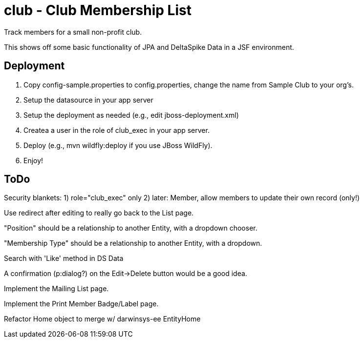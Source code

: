 = club - Club Membership List

Track members for a small non-profit club.

This shows off some basic functionality of JPA and DeltaSpike Data in a JSF environment.

== Deployment

. Copy config-sample.properties to config.properties, change the name from Sample Club to your org's.
. Setup the datasource in your app server
. Setup the deployment as needed (e.g., edit jboss-deployment.xml)
. Createa a user in the role of club_exec in your app server.
. Deploy (e.g., mvn wildfly:deploy if you use JBoss WildFly).
. Enjoy!

== ToDo

Security blankets:
	1) role="club_exec" only
	2) later: Member, allow members to update their own record (only!)

Use redirect after editing to really go back to the List page.

"Position" should be a relationship to another Entity, with a dropdown chooser.

"Membership Type" should be a relationship to another Entity, with a dropdown.

Search with 'Like' method in DS Data

A confirmation (p:dialog?) on the Edit->Delete button would be a good idea.

Implement the Mailing List page.

Implement the Print Member Badge/Label page.

Refactor Home object to merge w/ darwinsys-ee EntityHome
